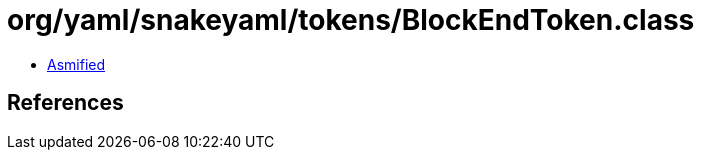 = org/yaml/snakeyaml/tokens/BlockEndToken.class

 - link:BlockEndToken-asmified.java[Asmified]

== References

